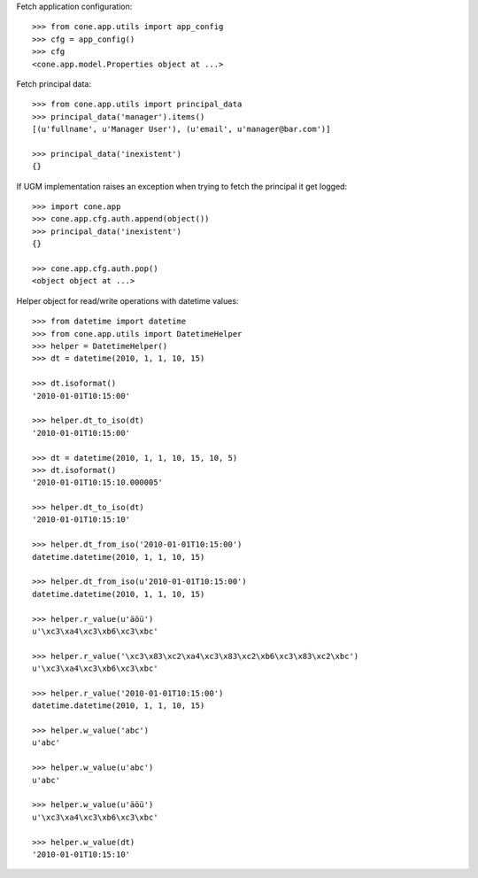 Fetch application configuration::

    >>> from cone.app.utils import app_config
    >>> cfg = app_config()
    >>> cfg
    <cone.app.model.Properties object at ...>
    
Fetch principal data::

    >>> from cone.app.utils import principal_data
    >>> principal_data('manager').items()
    [(u'fullname', u'Manager User'), (u'email', u'manager@bar.com')]
    
    >>> principal_data('inexistent')
    {}

If UGM implementation raises an exception when trying to fetch the principal
it get logged::

    >>> import cone.app
    >>> cone.app.cfg.auth.append(object())
    >>> principal_data('inexistent')
    {}
    
    >>> cone.app.cfg.auth.pop()
    <object object at ...>

Helper object for read/write operations with datetime values::

    >>> from datetime import datetime
    >>> from cone.app.utils import DatetimeHelper
    >>> helper = DatetimeHelper()
    >>> dt = datetime(2010, 1, 1, 10, 15)
    
    >>> dt.isoformat()
    '2010-01-01T10:15:00'
    
    >>> helper.dt_to_iso(dt)
    '2010-01-01T10:15:00'
    
    >>> dt = datetime(2010, 1, 1, 10, 15, 10, 5)
    >>> dt.isoformat()
    '2010-01-01T10:15:10.000005'
    
    >>> helper.dt_to_iso(dt)
    '2010-01-01T10:15:10'
    
    >>> helper.dt_from_iso('2010-01-01T10:15:00')
    datetime.datetime(2010, 1, 1, 10, 15)
    
    >>> helper.dt_from_iso(u'2010-01-01T10:15:00')
    datetime.datetime(2010, 1, 1, 10, 15)

    >>> helper.r_value(u'äöü')
    u'\xc3\xa4\xc3\xb6\xc3\xbc'
    
    >>> helper.r_value('\xc3\x83\xc2\xa4\xc3\x83\xc2\xb6\xc3\x83\xc2\xbc')
    u'\xc3\xa4\xc3\xb6\xc3\xbc'
    
    >>> helper.r_value('2010-01-01T10:15:00')
    datetime.datetime(2010, 1, 1, 10, 15)
    
    >>> helper.w_value('abc')
    u'abc'
    
    >>> helper.w_value(u'abc')
    u'abc'
    
    >>> helper.w_value(u'äöü')
    u'\xc3\xa4\xc3\xb6\xc3\xbc'
    
    >>> helper.w_value(dt)
    '2010-01-01T10:15:10'
